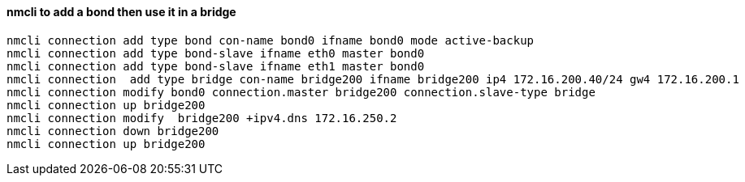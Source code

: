 #### nmcli to add a bond then use it in a bridge
----
nmcli connection add type bond con-name bond0 ifname bond0 mode active-backup 
nmcli connection add type bond-slave ifname eth0 master bond0
nmcli connection add type bond-slave ifname eth1 master bond0
nmcli connection  add type bridge con-name bridge200 ifname bridge200 ip4 172.16.200.40/24 gw4 172.16.200.1
nmcli connection modify bond0 connection.master bridge200 connection.slave-type bridge
nmcli connection up bridge200 
nmcli connection modify  bridge200 +ipv4.dns 172.16.250.2
nmcli connection down bridge200  
nmcli connection up bridge200 
----
